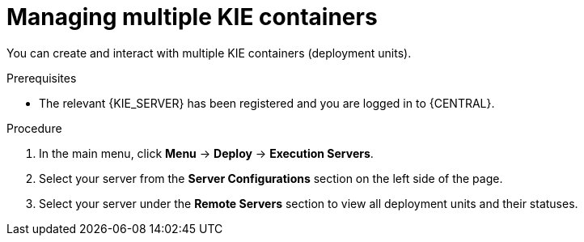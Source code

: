 [id='kie-server-managing-multiple-containers-proc']
= Managing multiple KIE containers

You can create and interact with multiple KIE containers (deployment units).

.Prerequisites
* The relevant {KIE_SERVER} has been registered and you are logged in to {CENTRAL}.

.Procedure
. In the main menu, click *Menu* -> *Deploy* -> *Execution Servers*.
. Select your server from the *Server Configurations* section on the left side of the page.
. Select your server under the *Remote Servers* section to view all deployment units and their statuses.
